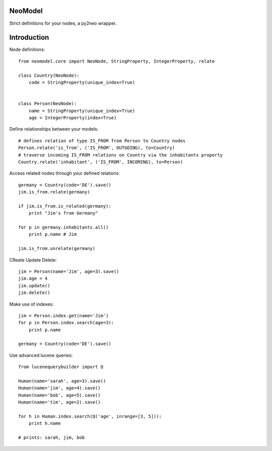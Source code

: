 ========
NeoModel
========

Strict definitions for your nodes, a py2neo wrapper.

============
Introduction
============
Node definitions::

    from neomodel.core import NeoNode, StringProperty, IntegerProperty, relate

    class Country(NeoNode):
        code = StringProperty(unique_index=True)


    class Person(NeoNode):
        name = StringProperty(unique_index=True)
        age = IntegerProperty(index=True)

Define relationships between your models::

    # defines relation of type IS_FROM from Person to Country nodes
    Person.relate('is_from', ('IS_FROM', OUTGOING), to=Country)
    # traverse incoming IS_FROM relations on Country via the inhabitants property
    Country.relate('inhabitant', ('IS_FROM', INCOMING), to=Person)

Access related nodes through your defined relations::

    germany = Country(code='DE').save()
    jim.is_from.relate(germany)

    if jim.is_from.is_related(germany):
        print "Jim's from Germany"

    for p in germany.inhabitants.all()
        print p.name # Jim

    jim.is_from.unrelate(germany)

CReate Update Delete::

    jim = Person(name='Jim', age=3).save()
    jim.age = 4
    jim.update()
    jim.delete()

Make use of indexes::

    jim = Person.index.get(name='Jim')
    for p in Person.index.search(age=3):
        print p.name

    germany = Country(code='DE').save()

Use advanced lucene queries::

    from lucenequerybuilder import Q

    Human(name='sarah', age=3).save()
    Human(name='jim', age=4).save()
    Human(name='bob', age=5).save()
    Human(name='tim', age=2).save()

    for h in Human.index.search(Q('age', inrange=[3, 5])):
        print h.name

    # prints: sarah, jim, bob

